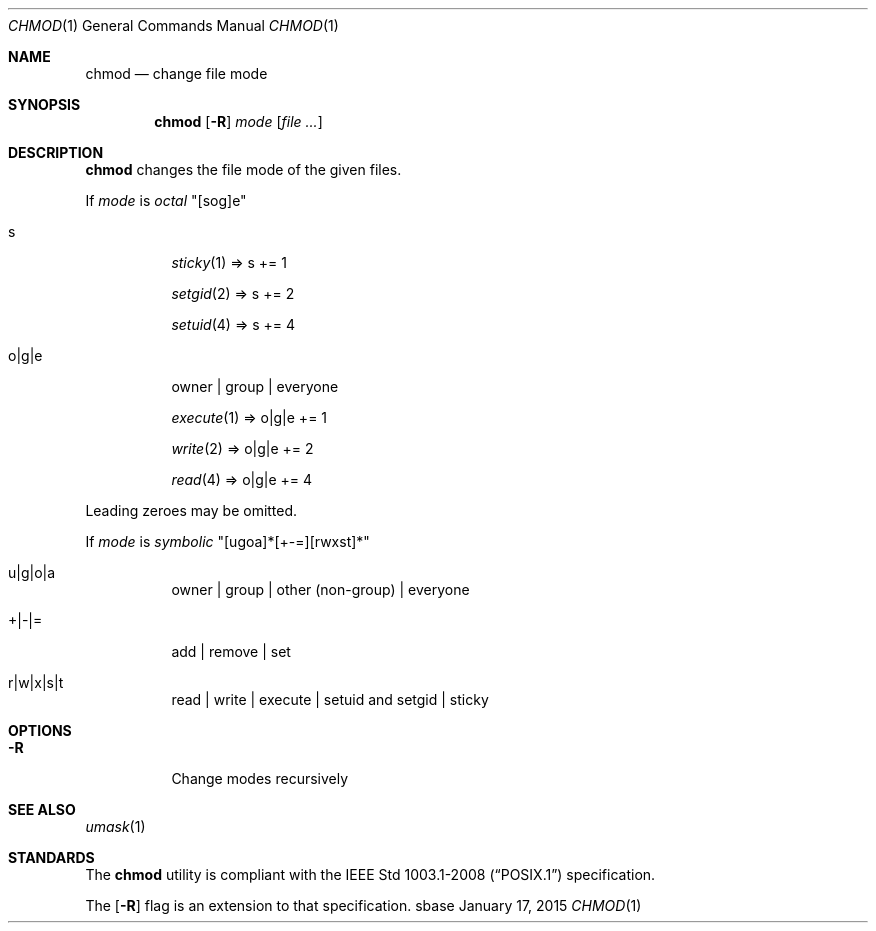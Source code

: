 .Dd January 17, 2015
.Dt CHMOD 1
.Os sbase
.Sh NAME
.Nm chmod
.Nd change file mode
.Sh SYNOPSIS
.Nm
.Op Fl R
.Ar mode
.Op Ar file ...
.Sh DESCRIPTION
.Nm
changes the file mode of the given files.
.Pp
If
.Ar mode
is
.Em octal
"[sog]e"
.Bl -tag -width Ds
.It s
.Xr sticky 1 => s += 1
.Pp
.Xr setgid 2 => s += 2
.Pp
.Xr setuid 4 => s += 4
.It o|g|e
owner | group | everyone
.Pp
.Xr execute 1 => o|g|e += 1
.Pp
.Xr write 2 => o|g|e += 2
.Pp
.Xr read 4 => o|g|e += 4
.El
.Pp
Leading zeroes may be omitted.
.Pp
If
.Ar mode
is
.Em symbolic
"[ugoa]*[+-=][rwxst]*"
.Bl -tag -width Ds
.It u|g|o|a
owner | group | other (non-group) | everyone
.It +|-|=
add | remove | set
.It r|w|x|s|t
read | write | execute | setuid and setgid | sticky
.El
.Sh OPTIONS
.Bl -tag -width Ds
.It Fl R
Change modes recursively
.El
.Sh SEE ALSO
.Xr umask 1
.Sh STANDARDS
The
.Nm
utility is compliant with the
.St -p1003.1-2008
specification.
.Pp
The
.Op Fl R
flag is an extension to that specification.
